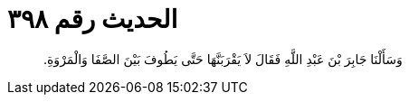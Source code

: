 
= الحديث رقم ٣٩٨

[quote.hadith]
وَسَأَلْنَا جَابِرَ بْنَ عَبْدِ اللَّهِ فَقَالَ لاَ يَقْرَبَنَّهَا حَتَّى يَطُوفَ بَيْنَ الصَّفَا وَالْمَرْوَةِ‏.‏